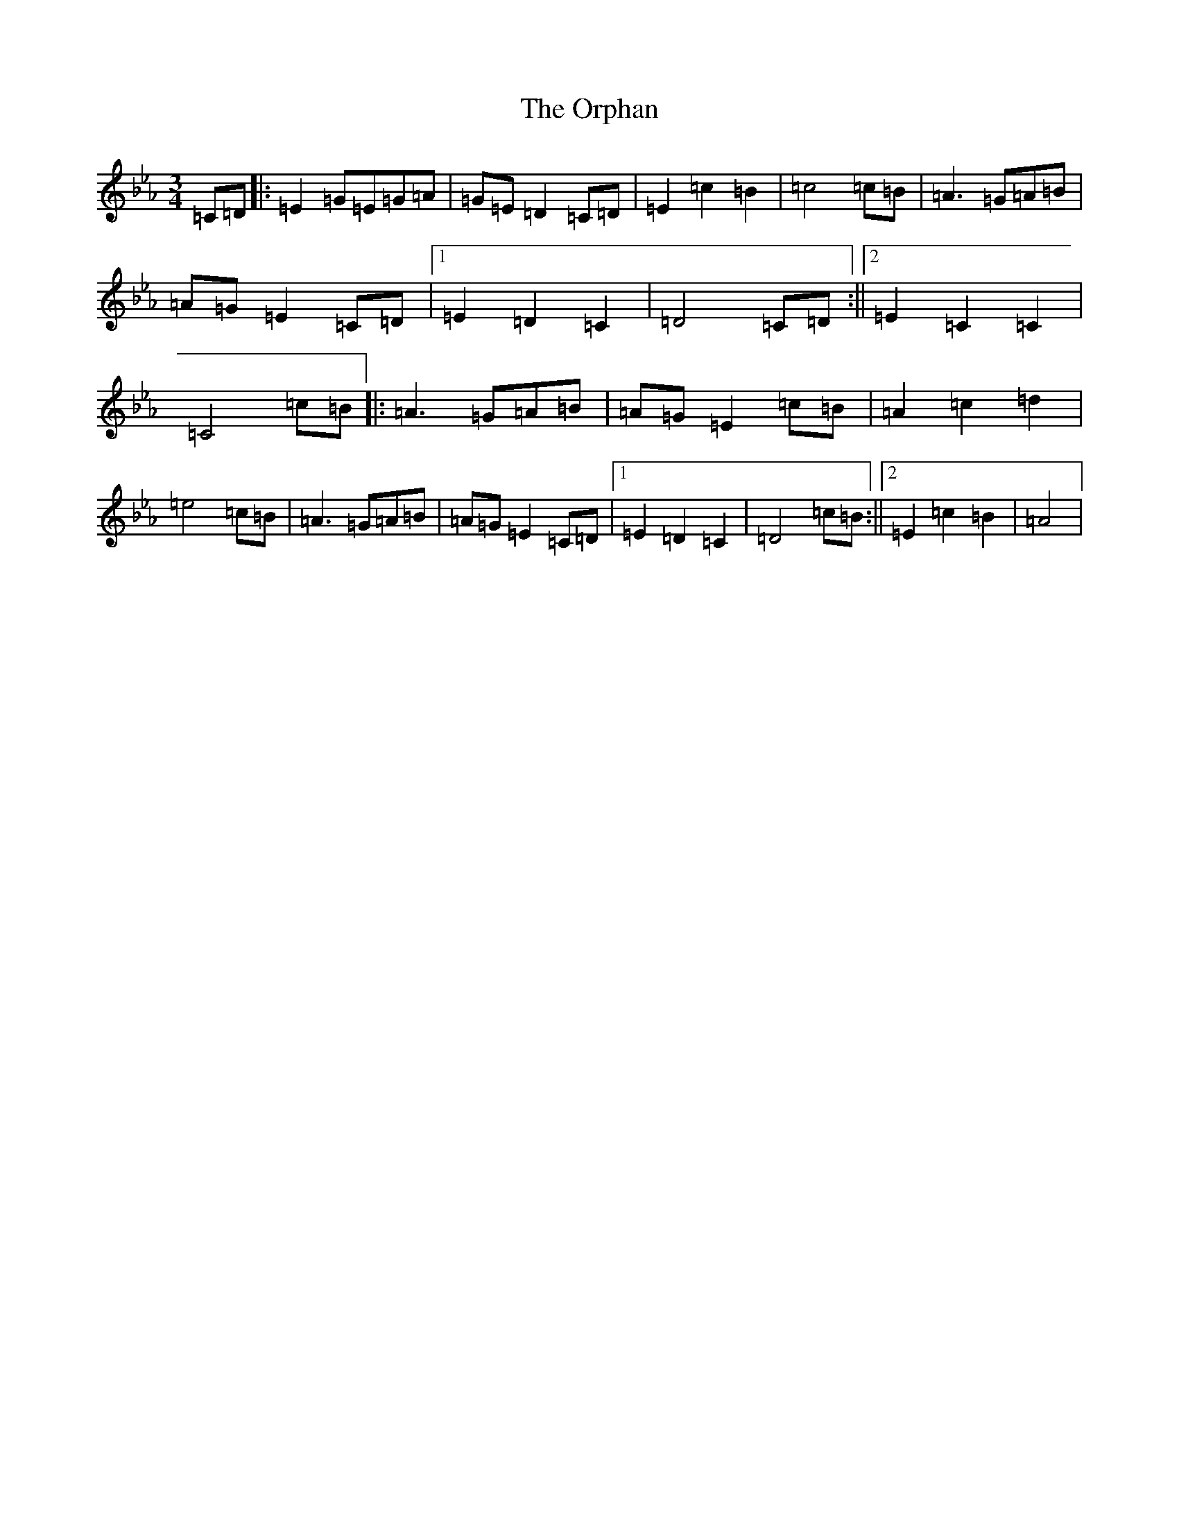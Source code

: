 X: 18676
T: Orphan, The
S: https://thesession.org/tunes/2054#setting2054
R: waltz
M:3/4
L:1/8
K: C minor
=C=D|:=E2=G=E=G=A|=G=E=D2=C=D|=E2=c2=B2|=c4=c=B|=A3=G=A=B|=A=G=E2=C=D|1=E2=D2=C2|=D4=C=D:||2=E2=C2=C2|=C4=c=B|:=A3=G=A=B|=A=G=E2=c=B|=A2=c2=d2|=e4=c=B|=A3=G=A=B|=A=G=E2=C=D|1=E2=D2=C2|=D4=c=B:||2=E2=c2=B2|=A4|